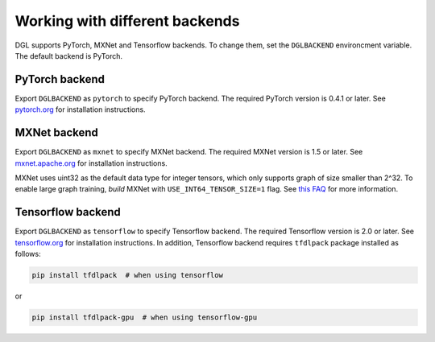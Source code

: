 Working with different backends
===============================

DGL supports PyTorch, MXNet and Tensorflow backends. To change them, set the ``DGLBACKEND``
environcment variable. The default backend is PyTorch.

PyTorch backend
---------------

Export ``DGLBACKEND`` as ``pytorch`` to specify PyTorch backend. The required PyTorch
version is 0.4.1 or later. See `pytorch.org <https://pytorch.org>`_ for installation instructions.

MXNet backend
-------------

Export ``DGLBACKEND`` as ``mxnet`` to specify MXNet backend. The required MXNet version is
1.5 or later. See `mxnet.apache.org <https://mxnet.apache.org/get_started>`_ for installation
instructions.

MXNet uses uint32 as the default data type for integer tensors, which only supports graph of
size smaller than 2^32. To enable large graph training, *build* MXNet with ``USE_INT64_TENSOR_SIZE=1``
flag. See `this FAQ <https://mxnet.apache.org/api/faq/large_tensor_support>`_ for more information.

Tensorflow backend
------------------

Export ``DGLBACKEND`` as ``tensorflow`` to specify Tensorflow backend. The required Tensorflow
version is 2.0 or later. See `tensorflow.org <https://www.tensorflow.org/install>`_ for installation
instructions. In addition, Tensorflow backend requires ``tfdlpack`` package installed as follows:

.. code:: bash

   pip install tfdlpack  # when using tensorflow

or

.. code:: bash

   pip install tfdlpack-gpu  # when using tensorflow-gpu
